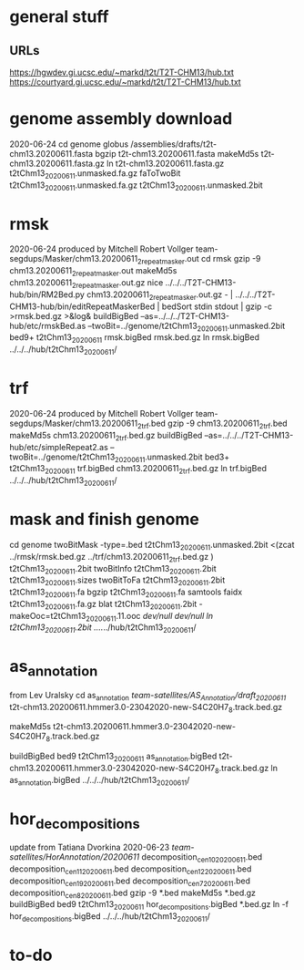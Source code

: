 * general stuff
** URLs
https://hgwdev.gi.ucsc.edu/~markd/t2t/T2T-CHM13/hub.txt
https://courtyard.gi.ucsc.edu/~markd/t2t/T2T-CHM13/hub.txt

* genome assembly download 
2020-06-24
cd genome
globus /assemblies/drafts/t2t-chm13.20200611.fasta
bgzip t2t-chm13.20200611.fasta
makeMd5s t2t-chm13.20200611.fasta.gz 
ln t2t-chm13.20200611.fasta.gz t2tChm13_20200611.unmasked.fa.gz
faToTwoBit t2tChm13_20200611.unmasked.fa.gz t2tChm13_20200611.unmasked.2bit

* rmsk
2020-06-24
produced by Mitchell Robert Vollger
team-segdups/Masker/chm13.20200611_2_repeatmasker.out
cd rmsk
gzip -9 chm13.20200611_2_repeatmasker.out 
makeMd5s chm13.20200611_2_repeatmasker.out.gz 
nice ../../../T2T-CHM13-hub/bin/RM2Bed.py chm13.20200611_2_repeatmasker.out.gz - | ../../../T2T-CHM13-hub/bin/editRepeatMaskerBed | bedSort stdin stdout | gzip -c >rmsk.bed.gz >&log&
buildBigBed  --as=../../../T2T-CHM13-hub/etc/rmskBed.as --twoBit=../genome/t2tChm13_20200611.unmasked.2bit bed9+ t2tChm13_20200611 rmsk.bigBed rmsk.bed.gz
ln rmsk.bigBed ../../../hub/t2tChm13_20200611/

* trf
2020-06-24
produced by Mitchell Robert Vollger
team-segdups/Masker/chm13.20200611_2_trf.bed
gzip -9 chm13.20200611_2_trf.bed
makeMd5s chm13.20200611_2_trf.bed.gz 
buildBigBed --as=../../../T2T-CHM13-hub/etc/simpleRepeat2.as --twoBit=../genome/t2tChm13_20200611.unmasked.2bit bed3+ t2tChm13_20200611 trf.bigBed chm13.20200611_2_trf.bed.gz 
ln trf.bigBed  ../../../hub/t2tChm13_20200611/

* mask and finish genome
cd genome
twoBitMask -type=.bed t2tChm13_20200611.unmasked.2bit <(zcat ../rmsk/rmsk.bed.gz ../trf/chm13.20200611_2_trf.bed.gz ) t2tChm13_20200611.2bit
twoBitInfo t2tChm13_20200611.2bit t2tChm13_20200611.sizes
twoBitToFa t2tChm13_20200611.2bit t2tChm13_20200611.fa
bgzip t2tChm13_20200611.fa
samtools faidx t2tChm13_20200611.fa.gz 
blat t2tChm13_20200611.2bit -makeOoc=t2tChm13_20200611.11.ooc /dev/null /dev/null
ln t2tChm13_20200611.2bit  ../../../hub/t2tChm13_20200611/

* as_annotation
from Lev Uralsky
cd as_annotation
/team-satellites/AS_Annotation/draft_20200611/
t2t-chm13.20200611.hmmer3.0-23042020-new-S4C20H7_8.track.bed.gz

makeMd5s t2t-chm13.20200611.hmmer3.0-23042020-new-S4C20H7_8.track.bed.gz

buildBigBed bed9 t2tChm13_20200611 as_annotation.bigBed t2t-chm13.20200611.hmmer3.0-23042020-new-S4C20H7_8.track.bed.gz
ln as_annotation.bigBed  ../../../hub/t2tChm13_20200611/

* hor_decompositions
update from Tatiana Dvorkina 2020-06-23
/team-satellites/HorAnnotation/20200611/
    decomposition_cen10_20200611.bed
    decomposition_cen11_20200611.bed
    decomposition_cen12_20200611.bed
    decomposition_cen19_20200611.bed
    decomposition_cen7_20200611.bed
    decomposition_cen8_20200611.bed
gzip -9 *.bed
makeMd5s *.bed.gz
buildBigBed bed9 t2tChm13_20200611 hor_decompositions.bigBed *.bed.gz
ln -f hor_decompositions.bigBed   ../../../hub/t2tChm13_20200611/


* to-do 
